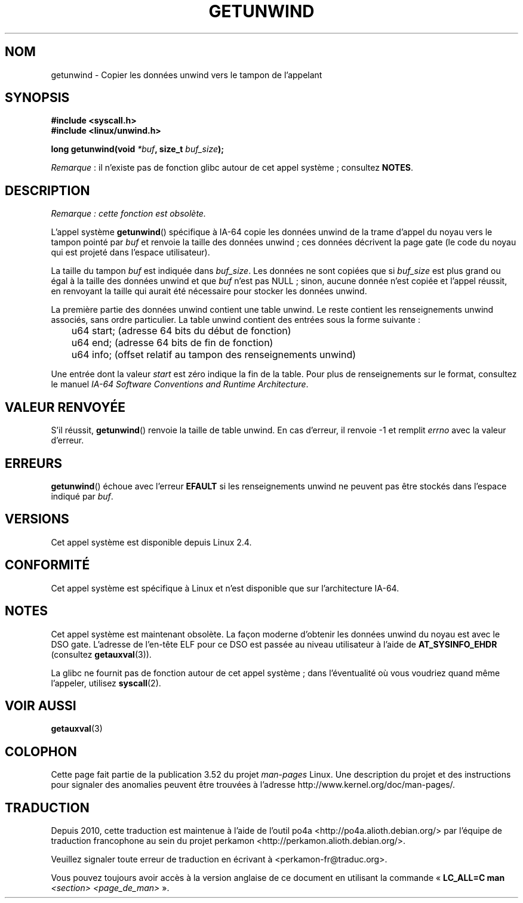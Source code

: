 .\" Copyright (C) 2006 Red Hat, Inc. All Rights Reserved.
.\" Written by Marcela Maslanova <mmaslano@redhat.com>
.\" and Copyright 2013, Michael kerrisk <mtk.manpages@gmail.com>
.\"
.\" %%%LICENSE_START(VERBATIM)
.\" Permission is granted to make and distribute verbatim copies of this
.\" manual provided the copyright notice and this permission notice are
.\" preserved on all copies.
.\"
.\" Permission is granted to copy and distribute modified versions of this
.\" manual under the conditions for verbatim copying, provided that the
.\" entire resulting derived work is distributed under the terms of a
.\" permission notice identical to this one.
.\"
.\" Since the Linux kernel and libraries are constantly changing, this
.\" manual page may be incorrect or out-of-date.  The author(s) assume no
.\" responsibility for errors or omissions, or for damages resulting from
.\" the use of the information contained herein.  The author(s) may not
.\" have taken the same level of care in the production of this manual,
.\" which is licensed free of charge, as they might when working
.\" professionally.
.\"
.\" Formatted or processed versions of this manual, if unaccompanied by
.\" the source, must acknowledge the copyright and authors of this work.
.\" %%%LICENSE_END
.\"
.\"*******************************************************************
.\"
.\" This file was generated with po4a. Translate the source file.
.\"
.\"*******************************************************************
.TH GETUNWIND 2 "13 février 2013" Linux "Manuel du programmeur Linux"
.SH NOM
getunwind \- Copier les données unwind vers le tampon de l'appelant
.SH SYNOPSIS
.nf
\fB#include <syscall.h>\fP
\fB#include <linux/unwind.h>\fP
.sp
\fBlong getunwind(void \fP\fI*buf\fP\fB, size_t \fP\fIbuf_size\fP\fB);\fP
.fi

\fIRemarque\fP\ : il n'existe pas de fonction glibc autour de cet appel
système\ ; consultez \fBNOTES\fP.
.SH DESCRIPTION
\fIRemarque\ : cette fonction est obsolète.\fP

L'appel système \fBgetunwind\fP() spécifique à IA\-64 copie les données unwind
de la trame d'appel du noyau vers le tampon pointé par \fIbuf\fP et renvoie la
taille des données unwind\ ; ces données décrivent la page gate (le code du
noyau qui est projeté dans l'espace utilisateur).

La taille du tampon \fIbuf\fP est indiquée dans \fIbuf_size\fP. Les données ne
sont copiées que si \fIbuf_size\fP est plus grand ou égal à la taille des
données unwind et que \fIbuf\fP n'est pas NULL\ ; sinon, aucune donnée n'est
copiée et l'appel réussit, en renvoyant la taille qui aurait été nécessaire
pour stocker les données unwind.

La première partie des données unwind contient une table unwind. Le reste
contient les renseignements unwind associés, sans ordre particulier. La
table unwind contient des entrées sous la forme suivante\ :

.nf
	u64 start;      (adresse 64\ bits du début de fonction)
	u64 end;        (adresse 64\ bits de fin de fonction)
	u64 info;       (offset relatif au tampon des renseignements unwind)
.fi

Une entrée dont la valeur \fIstart\fP est zéro indique la fin de la table. Pour
plus de renseignements sur le format, consultez le manuel \fIIA\-64 Software
Conventions and Runtime Architecture\fP.
.SH "VALEUR RENVOYÉE"
S'il réussit, \fBgetunwind\fP() renvoie la taille de table unwind. En cas
d'erreur, il renvoie \-1 et remplit \fIerrno\fP avec la valeur d'erreur.
.SH ERREURS
\fBgetunwind\fP() échoue avec l'erreur \fBEFAULT\fP si les renseignements unwind
ne peuvent pas être stockés dans l'espace indiqué par \fIbuf\fP.
.SH VERSIONS
Cet appel système est disponible depuis Linux 2.4.
.SH CONFORMITÉ
Cet appel système est spécifique à Linux et n'est disponible que sur
l'architecture IA\-64.
.SH NOTES
Cet appel système est maintenant obsolète. La façon moderne d'obtenir les
données unwind du noyau est avec le DSO gate. L'adresse de l'en\-tête ELF
pour ce DSO est passée au niveau utilisateur à l'aide de \fBAT_SYSINFO_EHDR\fP
(consultez \fBgetauxval\fP(3)).

La glibc ne fournit pas de fonction autour de cet appel système\ ; dans
l'éventualité où vous voudriez quand même l'appeler, utilisez \fBsyscall\fP(2).
.SH "VOIR AUSSI"
\fBgetauxval\fP(3)
.SH COLOPHON
Cette page fait partie de la publication 3.52 du projet \fIman\-pages\fP
Linux. Une description du projet et des instructions pour signaler des
anomalies peuvent être trouvées à l'adresse
\%http://www.kernel.org/doc/man\-pages/.
.SH TRADUCTION
Depuis 2010, cette traduction est maintenue à l'aide de l'outil
po4a <http://po4a.alioth.debian.org/> par l'équipe de
traduction francophone au sein du projet perkamon
<http://perkamon.alioth.debian.org/>.
.PP
.PP
Veuillez signaler toute erreur de traduction en écrivant à
<perkamon\-fr@traduc.org>.
.PP
Vous pouvez toujours avoir accès à la version anglaise de ce document en
utilisant la commande
«\ \fBLC_ALL=C\ man\fR \fI<section>\fR\ \fI<page_de_man>\fR\ ».
